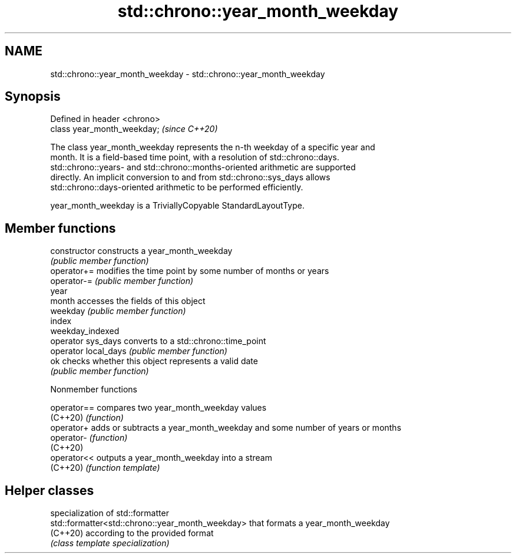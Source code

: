 .TH std::chrono::year_month_weekday 3 "2022.07.31" "http://cppreference.com" "C++ Standard Libary"
.SH NAME
std::chrono::year_month_weekday \- std::chrono::year_month_weekday

.SH Synopsis
   Defined in header <chrono>
   class year_month_weekday;   \fI(since C++20)\fP

   The class year_month_weekday represents the n-th weekday of a specific year and
   month. It is a field-based time point, with a resolution of std::chrono::days.
   std::chrono::years- and std::chrono::months-oriented arithmetic are supported
   directly. An implicit conversion to and from std::chrono::sys_days allows
   std::chrono::days-oriented arithmetic to be performed efficiently.

   year_month_weekday is a TriviallyCopyable StandardLayoutType.

.SH Member functions

   constructor         constructs a year_month_weekday
                       \fI(public member function)\fP
   operator+=          modifies the time point by some number of months or years
   operator-=          \fI(public member function)\fP
   year
   month               accesses the fields of this object
   weekday             \fI(public member function)\fP
   index
   weekday_indexed
   operator sys_days   converts to a std::chrono::time_point
   operator local_days \fI(public member function)\fP
   ok                  checks whether this object represents a valid date
                       \fI(public member function)\fP

  Nonmember functions

   operator== compares two year_month_weekday values
   (C++20)    \fI(function)\fP
   operator+  adds or subtracts a year_month_weekday and some number of years or months
   operator-  \fI(function)\fP
   (C++20)
   operator<< outputs a year_month_weekday into a stream
   (C++20)    \fI(function template)\fP

.SH Helper classes

                                                   specialization of std::formatter
   std::formatter<std::chrono::year_month_weekday> that formats a year_month_weekday
   (C++20)                                         according to the provided format
                                                   \fI(class template specialization)\fP
